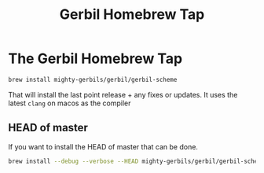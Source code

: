 #+TITLE: Gerbil Homebrew Tap
#+EXPORT_FILE_NAME: ../../doc/guide/homebrew/README.md
#+OPTIONS: toc:nil

* The Gerbil Homebrew Tap

#+begin_src sh
brew install mighty-gerbils/gerbil/gerbil-scheme
#+end_src

That will install the last point release + any fixes or updates. It uses the latest =clang= on macos as the compiler

** HEAD of master

If you want to install the HEAD of master that can be done.

#+begin_src sh
  brew install --debug --verbose --HEAD mighty-gerbils/gerbil/gerbil-scheme
#+end_src



